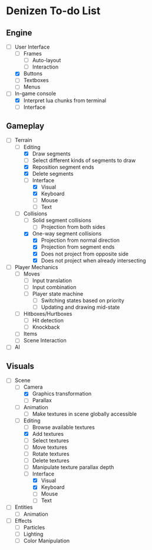 * Denizen To-do List

** Engine
- [-] User Interface
  - [ ] Frames
    - [ ] Auto-layout
    - [ ] Interaction
  - [X] Buttons
  - [ ] Textboxes
  - [ ] Menus
- [-] In-game console
  - [X] Interpret lua chunks from terminal
  - [ ] Interface

** Gameplay
- [-] Terrain
  - [-] Editing
    - [X] Draw segments
    - [ ] Select different kinds of segments to draw
    - [X] Reposition segment ends
    - [X] Delete segments
    - [-] Interface
      - [X] Visual
      - [X] Keyboard
      - [ ] Mouse
      - [ ] Text
  - [-] Collisions
    - [ ] Solid segment collisions
      - [ ] Projection from both sides
    - [X] One-way segment collisions
      - [X] Projection from normal direction
      - [X] Projection from segment ends
      - [X] Does not project from opposite side
      - [X] Does not project when already intersecting
- [ ] Player Mechanics
  - [ ] Moves
    - [ ] Input translation
    - [ ] Input combination
    - [ ] Player state machine
      - [ ] Switching states based on priority
      - [ ] Updating and drawing mid-state
  - [ ] Hitboxes/Hurtboxes
    - [ ] Hit detection
    - [ ] Knockback
  - [ ] Items
  - [ ] Scene Interaction
- [ ] AI

** Visuals
- [-] Scene
  - [-] Camera
    - [X] Graphics transformation
    - [ ] Parallax
  - [ ] Animation
    - [ ] Make textures in scene globally accessible
  - [-] Editing
    - [ ] Browse available textures
    - [X] Add textures
    - [ ] Select textures
    - [ ] Move textures
    - [ ] Rotate textures
    - [ ] Delete textures
    - [ ] Manipulate texture parallax depth
    - [-] Interface
      - [X] Visual
      - [X] Keyboard
      - [ ] Mouse
      - [ ] Text
- [ ] Entities
  - [ ] Animation
- [ ] Effects
  - [ ] Particles
  - [ ] Lighting
  - [ ] Color Manipulation
